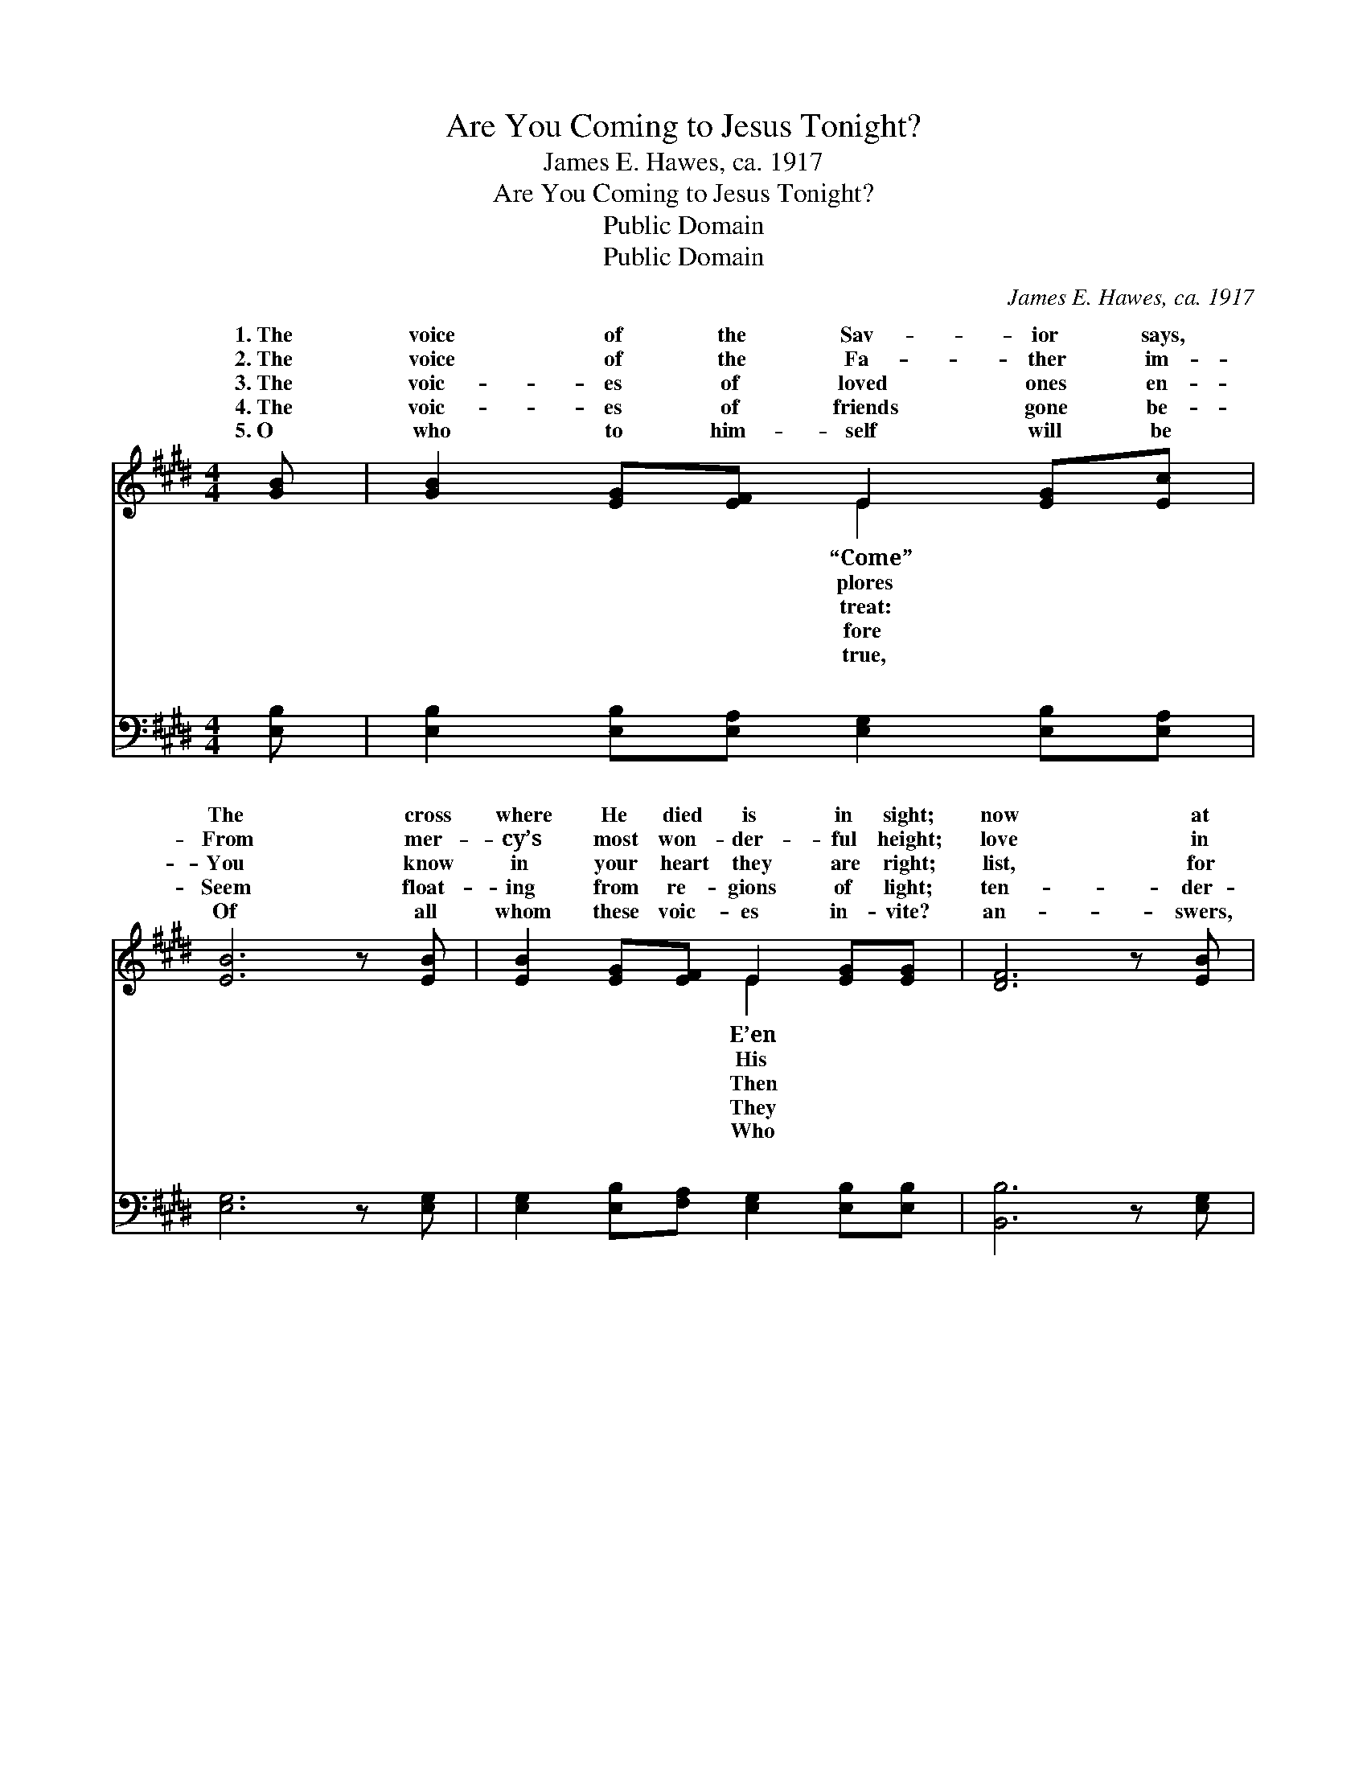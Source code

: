 X:1
T:Are You Coming to Jesus Tonight?
T:James E. Hawes, ca. 1917
T:Are You Coming to Jesus Tonight?
T:Public Domain
T:Public Domain
C:James E. Hawes, ca. 1917
Z:Public Domain
%%score ( 1 2 ) ( 3 4 )
L:1/8
M:4/4
K:E
V:1 treble 
V:2 treble 
V:3 bass 
V:4 bass 
V:1
 [GB] | [GB]2 [EG][EF] E2 [EG][Ec] | [EB]6 z [EB] | [EB]2 [EG][EF] E2 [EG][EG] | [DF]6 z [EB] | %5
w: 1.~The|voice of the Sav- ior says,|The cross|where He died is in sight;|now at|
w: 2.~The|voice of the Fa- ther im-|From mer-|cy’s most won- der- ful height;|love in|
w: 3.~The|voic- es of loved ones en-|You know|in your heart they are right;|list, for|
w: 4.~The|voic- es of friends gone be-|Seem float-|ing from re- gions of light;|ten- der-|
w: 5.~O|who to him- self will be|Of all|whom these voic- es in- vite?|an- swers,|
 [EB]2 [EG][EF] E2 [EG][EB] | [Ec]6 [Ec]>[Ec] | [EB] [EB]2 [EB] [EG]2 [DF]>E | E6 || %9
w: the cross there is room; Are|com- ing to|Je- sus to- night? * *||
w: that call He out- pours: Are|com- ing to|Je- sus to- night? * *||
w: the mo- ments are fleet! Are|com- ing to|Je- sus to- night? * *||
w: ly say o’er and o’er, Are|com- ing to|Je- sus to- night? * *||
w: my bro- ther, do you? Are|com- ing to|Je- sus to- night? * *||
"^Refrain" [EB]>[EB] | [EB]2 [EG]F E2 [EG][Ec] | (E2 E2 E2) [EB]>[EB] | [EB]2 [EG]F E2 [EG]>[EG] | %13
w: ||||
w: ||||
w: ||||
w: ||||
w: ||||
 (D2 D2 D2- F)[EB] | [EB]2 [EG]F E2 [EG][GB] | [A-c]4 [Ae]2 [Ad]>[Ac] | %16
w: |||
w: |||
w: |||
w: |||
w: |||
 [GB] [GB]2 [GB] [EG]2 [DF]>[B,E] | [B,E]6 z |] %18
w: ||
w: ||
w: ||
w: ||
w: ||
V:2
 x | x4 E2 x2 | x8 | x4 E2 x2 | x8 | x4 E2 x2 | x8 | x15/2 E/ | E6 || x2 | x3 E x4 | B6 x2 | %12
w: |“Come”||E’en||you|||||||
w: |plores||His||you|||||||
w: |treat:||Then||you|||||||
w: |fore||They||you|||||||
w: |true,||Who||you|||||||
 x3 E x4 | F6- D x | x3 E x4 | x8 | x8 | x7 |] %18
w: ||||||
w: ||||||
w: ||||||
w: ||||||
w: ||||||
V:3
 [E,B,] | [E,B,]2 [E,B,][E,A,] [E,G,]2 [E,B,][E,A,] | [E,G,]6 z [E,G,] | %3
w: ~|~ ~ ~ ~ ~ ~|~ ~|
 [E,G,]2 [E,B,][F,A,] [E,G,]2 [E,B,][E,B,] | [B,,B,]6 z [E,G,] | %5
w: ~ ~ ~ ~ ~ ~|~ ~|
 [E,G,]2 [E,B,][E,A,] [E,G,]2 [E,B,][E,G,] | A,6 [A,,A,]>[A,,A,] | %7
w: ~ ~ ~ ~ ~ ~|~ ~ ~|
 [B,,G,] [B,,G,]2 [B,,G,] [B,,B,]2 [B,,A,]>[E,G,] | [E,G,]6 || [E,G,]>[E,G,] | %10
w: ~ ~ ~ ~ ~ ~|Are|you com-|
 [E,G,]2 [E,B,][E,A,] [E,G,]2 [E,B,][E,A,] | ([E,G,]2 [E,G,]2 [E,G,]2) [E,G,]>[E,G,] | %12
w: ing to Je- sus to- night?|Are * * you com-|
 [E,G,]2 [E,B,][E,A,] [E,G,]2 [E,B,]>[E,B,] | ([B,,B,]2 [B,,B,]2 [B,,B,]3) [E,G,] | %14
w: ing to Je- sus to- night?|The * * Bride|
 [E,G,]2 [E,B,][E,A,] [E,G,]2 [E,B,][E,E] | [A,-E]4 [A,C]2 [A,,D]>[A,,E] | %16
w: and the Spir- it in- vite;|Are * you com-|
 [B,,E] [B,,E]2 [B,,E] [B,,B,]2 [B,,A,]>[E,G,] | [E,G,]6 z |] %18
w: ing to Je- sus to- night?||
V:4
 x | x8 | x8 | x8 | x8 | x8 | A,6 x2 | x8 | x6 || x2 | x8 | x8 | x8 | x8 | x8 | x8 | x8 | x7 |] %18
w: ||||||~||||||||||||

